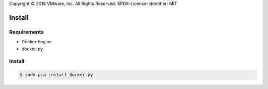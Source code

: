 Copyright © 2018 VMware, Inc. All Rights Reserved.
SPDX-License-Identifier: MIT

*******
Install
*******

Requirements
============

* Docker Engine
* docker-py

Install
=======

.. code-block:: bash

  $ sudo pip install docker-py
